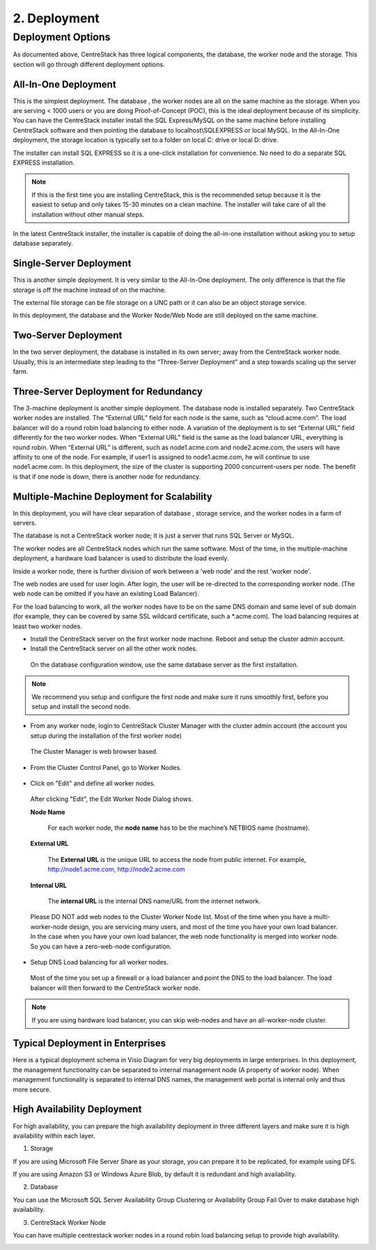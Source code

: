 ==============================
2. Deployment
==============================

Deployment Options
-----------------------------

As documented above, CentreStack has three logical components, the database, the worker node and the storage. This section will go through
different deployment options. 

All-In-One Deployment
^^^^^^^^^^^^^^^^^^^^^^^^

This is the simplest deployment. The database , the worker nodes are all on the same machine as
the storage.
When you are serving < 1000 users or you are doing Proof-of-Concept (POC), this is the ideal deployment because of its simplicity.
You can have the CentreStack installer install the SQL Express/MySQL on the same machine before installing CentreStack software and then pointing the database to localhost\\SQLEXPRESS or local MySQL.
In the All-In-One deployment, the storage location is typically set to a folder on local C: drive or local D: drive.

The installer can install SQL EXPRESS so it is a one-click installation for convenience.
No need to do a separate SQL EXPRESS installation.

.. Note::

  If this is the first time you are installing CentreStack, this is the recommended setup because it is the easiest to setup and only takes 15-30 minutes on a clean machine. The installer will take care of all the installation without other manual steps.

.. image:: _static/image003.png

In the latest CentreStack installer, the installer is capable of doing the all-in-one installation without asking you to setup database separately.

Single-Server Deployment
^^^^^^^^^^^^^^^^^^^^^^^^^^

This is another simple deployment. It is very similar to the All-In-One deployment. The only difference is that the file storage is off the machine instead of on the machine.

The external file storage can be file storage on a UNC path or it can also be an object storage service.

In this deployment, the database and the Worker Node/Web Node are still deployed on the same machine.

.. image:: _static/image004.png

Two-Server Deployment
^^^^^^^^^^^^^^^^^^^^^^^

In the two server deployment, the database is installed in its own server;
away from the CentreStack worker node.
Usually, this is an intermediate step leading to the “Three-Server Deployment” and a step towards scaling up the server farm.

.. image:: _static/image005.png

Three-Server Deployment for Redundancy
^^^^^^^^^^^^^^^^^^^^^^^^^^^^^^^^^^^^^^^^^

The 3-machine deployment is another simple deployment. The database node is installed separately.
Two CentreStack worker nodes are installed. The “External URL” field for each node is the same,
such as “cloud.acme.com”. The load balancer will do a round robin load balancing to either node.
A variation of the deployment is to set “External URL” field differently for the two worker nodes.
When “External URL” field is the same as the load balancer URL, everything is round robin.
When “External URL” is different, such as node1.acme.com and node2.acme.com,
the users will have affinity to one of the node.
For example, if user1 is assigned to node1.acme.com, he will continue to use node1.acme.com.
In this deployment, the size of the cluster is supporting 2000 concurrent-users per node.
The benefit is that if one node is down, there is another node for redundancy.

.. image:: _static/image006.jpg

Multiple-Machine Deployment for Scalability
^^^^^^^^^^^^^^^^^^^^^^^^^^^^^^^^^^^^^^^^^^^^^

In this deployment, you will have clear separation of database , storage service, and the
worker nodes in a farm of servers. 

The database  is not a CentreStack worker node; it is just a server that runs SQL Server or MySQL.

The worker nodes are all CentreStack nodes which run the same software.
Most of the time, in the multiple-machine deployment, a hardware load balancer is used to distribute the load evenly.

.. image:: _static/image007.png

Inside a worker node, there is further division of work between a 'web node' and the rest 'worker node'.

The web  nodes are used for user login. After login, the user will be re-directed to the corresponding worker node.
(The web  node can be omitted if you have an existing Load Balancer).

For the load balancing to work, all the worker nodes have to be on the same DNS domain and same level of sub domain
(for example, they can be covered by same SSL wildcard certificate, such a \*.acme.com).  The load balancing requires at least two worker nodes.

*	Install the CentreStack server on the first worker node machine. Reboot and setup the cluster admin account.

*	Install the CentreStack server on all the other work nodes.

  On the database configuration window, use the same database server as the first installation.

.. note::

  We recommend you setup and configure the first node and make sure it runs smoothly first, before you setup and install the second node.

*	From any worker node, login to CentreStack Cluster Manager with the cluster admin account (the account you setup during the installation of the first worker node)

  .. image:: _static/image008.png

  The Cluster Manager is web browser based.

  .. image:: _static/image009.png

*	From the Cluster Control Panel, go to Worker Nodes.

  .. image:: _static/image010.png

*   Click on "Edit" and define all worker nodes.

  .. image:: _static/image011(2).png
  
  After clicking "Edit", the Edit Worker Node Dialog shows.

  .. image:: _static/image011.png


  **Node Name**
    
        For each worker node, the **node name** has to be the machine’s NETBIOS name (hostname).
        
  **External URL**
    
        The **External URL** is the unique URL to access the node from public internet. For example, http://node1.acme.com, http://node2.acme.com
        
  **Internal URL**
    
        The **internal URL** is the internal DNS name/URL from the internet network.


  Please DO NOT add web nodes to the Cluster Worker Node list. Most of the time when you
  have a multi-worker-node design, you are servicing many users, and most of the time you have your own load balancer.
  In the case when you have your own load balancer, the web node functionality is merged into worker node. So you can have a zero-web-node
  configuration.

*	Setup DNS Load balancing for all worker nodes.

    Most of the time you set up a firewall or a load balancer and point the DNS to the load balancer.
    The load balancer will then forward to the CentreStack worker node. 

.. note::

  If you are using hardware load balancer, you can skip web-nodes and have an all-worker-node cluster.

Typical Deployment in Enterprises
^^^^^^^^^^^^^^^^^^^^^^^^^^^^^^^^^^^

Here is a typical deployment schema in Visio Diagram for very big deployments in large enterprises.
In this deployment, the management functionality can be separated to internal management node (A property of worker node).
When management functionality is separated to internal DNS names, the management web portal is internal only and thus more secure.

.. image:: _static/image012.png

High Availability Deployment
^^^^^^^^^^^^^^^^^^^^^^^^^^^^^^^^^^^^^^

For high availability, you can prepare the high availability deployment in three different layers and make sure
it is high availability within each layer.

1. Storage

If you are using Microsoft File Server Share as your storage, you can prepare it to be replicated, for example using DFS.

If you are using Amazon S3 or Windows Azure Blob, by default it is redundant and high availability.

2. Database

You can use the Microsoft SQL Server Availability Group Clustering or Availability Group Fail Over to make database high 
availability.

3. CentreStack Worker Node

You can have multiple centrestack worker nodes in a round robin load balancing setup to provide high availability.


.. image:: _static/DrawingHA.png

